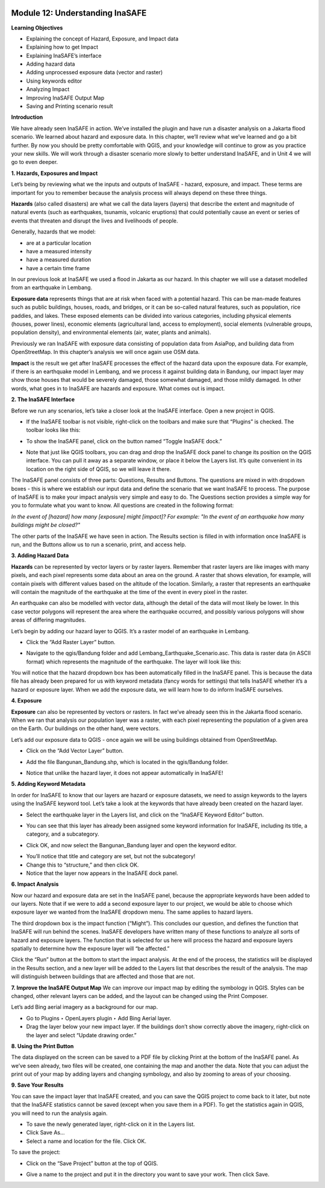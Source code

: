 .. image:: /static/training/beginner/qgis-inasafe/image6.png


Module 12: Understanding InaSAFE
================================

**Learning Objectives**

- Explaining the concept of Hazard, Exposure, and Impact data
- Explaining how to get Impact
- Explaining InaSAFE’s interface
- Adding hazard data
- Adding unprocessed exposure data (vector and raster) 
- Using keywords editor
- Analyzing Impact
- Improving InaSAFE Output Map
- Saving and Printing scenario result

**Introduction**

We have already seen InaSAFE in action. We’ve installed the plugin and have run a disaster analysis on a Jakarta flood scenario.  We learned about hazard and exposure data.  In this chapter, we’ll review what we’ve learned and go a bit further.  By now you should be pretty comfortable with QGIS, and your knowledge will continue to grow as you practice your new skills.  We will work through a disaster scenario more slowly to better understand InaSAFE, and in Unit 4 we will go to even deeper.

**1. Hazards, Exposures and Impact**

Let’s being by reviewing what we the inputs and outputs of InaSAFE - hazard, exposure, and impact.  These terms are important for you to remember because the analysis process will always depend on these three things.

**Hazards** (also called disasters) are what we call the data layers (layers) that describe the extent and magnitude of natural events (such as earthquakes, tsunamis, volcanic eruptions) that could potentially cause an event or series of events that threaten and disrupt the lives and livelihoods of people.

Generally, hazards that we model:

- are at a particular location
- have a measured intensity
- have a measured duration
- have a certain time frame

In our previous look at InaSAFE we used a flood in Jakarta as our hazard.  In this chapter we will use a dataset modelled from an earthquake in Lembang.

**Exposure data** represents things that are at risk when faced with a potential hazard.  This can be man-made features such as public buildings, houses, roads, and bridges, or it can be so-called natural features, such as population, rice paddies, and lakes.  These exposed elements can be divided into various categories, including physical elements (houses, power lines), economic elements (agricultural land, access to employment), social elements (vulnerable groups, population density), and environmental elements (air, water, plants and animals).

Previously we ran InaSAFE with exposure data consisting of population data from AsiaPop, and building data from OpenStreetMap.  In this chapter’s analysis we will once again use OSM data.

**Impact** is the result we get after InaSAFE processes the effect of the hazard data upon the exposure data.  For example, if there is an earthquake model in Lembang, and we process it against building data in Bandung, our impact layer may show those houses that would be severely damaged, those somewhat damaged, and those mildly damaged.  In other words, what goes in to InaSAFE are hazards and exposure.  What comes out is impact.

**2. The InaSAFE Interface**

Before we run any scenarios, let’s take a closer look at the InaSAFE interface. Open a new project in QGIS.

- If the InaSAFE toolbar is not visible, right-click on the toolbars and make sure that “Plugins” is checked.  The toolbar looks like this:

.. image:: /static/training/beginner/qgis-inasafe/image270.png
 
- To show the InaSAFE panel, click on the button named “Toggle InaSAFE dock.”

.. image:: /static/training/beginner/qgis-inasafe/image271.png
 
- Note that just like QGIS toolbars, you can drag and drop the InaSAFE dock panel to change its position on the QGIS interface.  You can pull it away as a separate window, or place it below the Layers list.  It’s quite convenient in its location on the right side of QGIS, so we will leave it there.

.. image:: /static/training/beginner/qgis-inasafe/image272.png
 
The InaSAFE panel consists of three parts: Questions, Results and Buttons.  The questions are mixed in with dropdown boxes - this is where we establish our input data and define the scenario that we want InaSAFE to process.  The purpose of InaSAFE is to make your impact analysis very simple and easy to do.  The Questions section provides a simple way for you to formulate what you want to know.  All questions are created in the following format:

*In the event of [hazard] how many [exposure] might [impact]?
For example: "In the event of an earthquake how many buildings might be closed?"*

The other parts of the InaSAFE we have seen in action.  The Results section is filled in with information once InaSAFE is run, and the Buttons allow us to run a scenario, print, and access help.

**3.  Adding Hazard Data**

**Hazards** can be represented by vector layers or by raster layers.  Remember that raster layers are like images with many pixels, and each pixel represents some data about an area on the ground.  A raster that shows elevation, for example, will contain pixels with different values based on the altitude of the location.  Similarly, a raster that represents an earthquake will contain the magnitude of the earthquake at the time of the event in every pixel in the raster.

An earthquake can also be modelled with vector data, although the detail of the data will most likely be lower.  In this case vector polygons will represent the area where the earthquake occurred, and possibly various polygons will show areas of differing magnitudes.

Let’s begin by adding our hazard layer to QGIS.  It’s a raster model of an earthquake in Lembang.

- Click the “Add Raster Layer” button.

.. image:: /static/training/beginner/qgis-inasafe/image273.png
 
- Navigate to the qgis/Bandung folder and add Lembang_Earthquake_Scenario.asc. This data is raster data (in ASCII format) which represents the magnitude of the earthquake. The layer will look like this:

.. image:: /static/training/beginner/qgis-inasafe/image274.png
 
You will notice that the hazard dropdown box has been automatically filled in the InaSAFE panel.  This is because the data file has already been prepared for us with keyword metadata (fancy words for settings) that tells InaSAFE whether it’s a hazard or exposure layer.  When we add the exposure data, we will learn how to do inform InaSAFE ourselves.

**4. Exposure**

**Exposure** can also be represented by vectors or rasters.  In fact we’ve already seen this in the Jakarta flood scenario.  When we ran that analysis our population layer was a raster, with each pixel representing the population of a given area on the Earth.  Our buildings on the other hand, were vectors.

Let’s add our exposure data to QGIS - once again we will be using buildings obtained from OpenStreetMap.

- Click on the “Add Vector Layer” button.

.. image:: /static/training/beginner/qgis-inasafe/image275.png
 
- Add the file Bangunan_Bandung.shp, which is located in the qgis/Bandung folder.

.. image:: /static/training/beginner/qgis-inasafe/image276.png
 
- Notice that unlike the hazard layer, it does not appear automatically in InaSAFE!

**5. Adding Keyword Metadata**

In order for InaSAFE to know that our layers are hazard or exposure datasets, we need to assign keywords to the layers using the InaSAFE keyword tool.  Let’s take a look at the keywords that have already been created on the hazard layer.

- Select the earthquake layer in the Layers list, and click on the “InaSAFE Keyword Editor” button.

.. image:: /static/training/beginner/qgis-inasafe/image277.png
 
- You can see that this layer has already been assigned some keyword information for InaSAFE, including its title, a category, and a subcategory.

.. image:: /static/training/beginner/qgis-inasafe/image278.png 

- Click OK, and now select the Bangunan_Bandung layer and open the keyword editor.

.. image:: /static/training/beginner/qgis-inasafe/image279.png
 
- You’ll notice that title and category are set, but not the subcategory!
- Change this to “structure,” and then click OK.
- Notice that the layer now appears in the InaSAFE dock panel.

.. image:: /static/training/beginner/qgis-inasafe/image280.png
 
**6. Impact Analysis**

Now our hazard and exposure data are set in the InaSAFE panel, because the appropriate keywords have been added to our layers.  Note that if we were to add a second exposure layer to our project, we would be able to choose which exposure layer we wanted from the InaSAFE dropdown menu.  The same applies to hazard layers.

The third dropdown box is the impact function (“Might”).  This concludes our question, and defines the function that InaSAFE will run behind the scenes.  InaSAFE developers have written many of these functions to analyze all sorts of hazard and exposure layers.  The function that is selected for us here will process the hazard and exposure layers spatially to determine how the exposure layer will “be affected.”

Click the “Run” button at the bottom to start the impact analysis.  At the end of the process, the statistics will be displayed in the Results section, and a new layer will be added to the Layers list that describes the result of the analysis.  The map will distinguish between buildings that are affected and those that are not.

.. image:: /static/training/beginner/qgis-inasafe/image281.png

.. image:: /static/training/beginner/qgis-inasafe/image282.png
 

**7. Improve the InaSAFE Output Map**
We can improve our impact map by editing the symbology in QGIS.  Styles can be changed, other relevant layers can be added, and the layout can be changed using the Print Composer.

Let’s add Bing aerial imagery as a background for our map.

- Go to Plugins ‣ OpenLayers plugin ‣ Add Bing Aerial layer.
- Drag the layer below your new impact layer.  If the buildings don’t show correctly above the imagery, right-click on the layer and select “Update drawing order.”

.. image:: /static/training/beginner/qgis-inasafe/image283.png
 
**8.  Using the Print Button**

The data displayed on the screen can be saved to a PDF file by clicking Print at the bottom of the InaSAFE panel.  As we’ve seen already, two files will be created, one containing the map and another the data.  Note that you can adjust the print out of your map by adding layers and changing symbology, and also by zooming to areas of your choosing.

.. image:: /static/training/beginner/qgis-inasafe/image284.png
 
**9. Save Your Results**

You can save the impact layer that InaSAFE created, and you can save the QGIS project to come back to it later, but note that the InaSAFE statistics cannot be saved (except when you save them in a PDF).  To get the statistics again in QGIS, you will need to run the analysis again.

- To save the newly generated layer, right-click on it in the Layers list.
- Click Save As...
- Select a name and location for the file.  Click OK.

To save the project:

- Click on the “Save Project” button at the top of QGIS.

.. image:: /static/training/beginner/qgis-inasafe/image285.png
 
- Give a name to the project and put it in the directory you want to save your work. Then click Save.

.. image:: /static/training/beginner/qgis-inasafe/image286.png
 
  